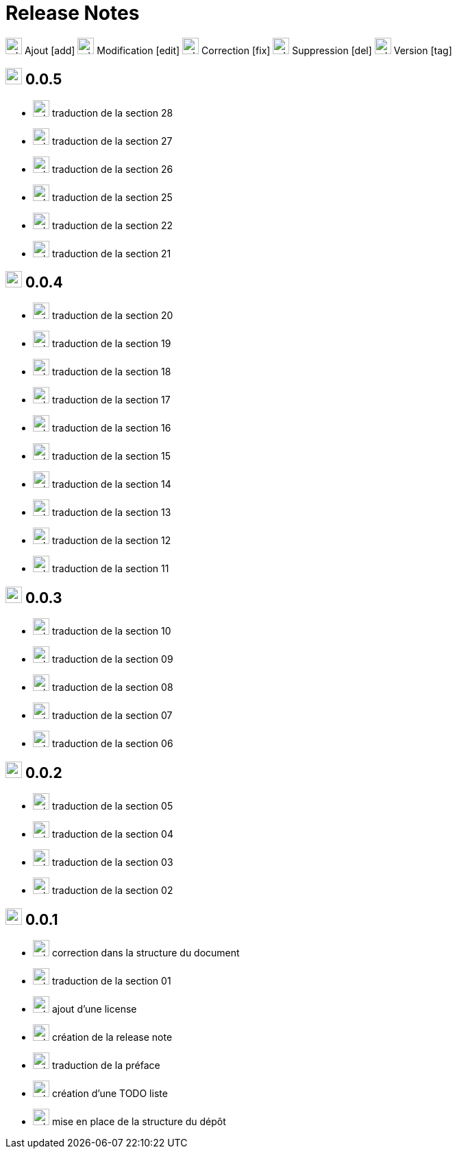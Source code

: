 = Release Notes
:figure-caption!:

image:images/icons/add.png[add,24] Ajout [add]
image:images/icons/edit.png[add,24] Modification [edit]
image:images/icons/fix.png[add,24] Correction [fix]
image:images/icons/del.png[add,24] Suppression [del]
image:images/icons/tag.png[add,24] Version [tag]

== image:images/icons/tag.png[add,24] 0.0.5

[no-bullet]
- image:images/icons/add.png[add,24] traduction de la section 28
- image:images/icons/add.png[add,24] traduction de la section 27
- image:images/icons/add.png[add,24] traduction de la section 26
- image:images/icons/add.png[add,24] traduction de la section 25
- image:images/icons/add.png[add,24] traduction de la section 22
- image:images/icons/add.png[add,24] traduction de la section 21

== image:images/icons/tag.png[add,24] 0.0.4

[no-bullet]
- image:images/icons/add.png[add,24] traduction de la section 20
- image:images/icons/add.png[add,24] traduction de la section 19
- image:images/icons/add.png[add,24] traduction de la section 18
- image:images/icons/add.png[add,24] traduction de la section 17
- image:images/icons/add.png[add,24] traduction de la section 16
- image:images/icons/add.png[add,24] traduction de la section 15
- image:images/icons/add.png[add,24] traduction de la section 14
- image:images/icons/add.png[add,24] traduction de la section 13
- image:images/icons/add.png[add,24] traduction de la section 12
- image:images/icons/add.png[add,24] traduction de la section 11

== image:images/icons/tag.png[add,24] 0.0.3

[no-bullet]
- image:images/icons/add.png[add,24] traduction de la section 10
- image:images/icons/add.png[add,24] traduction de la section 09
- image:images/icons/add.png[add,24] traduction de la section 08
- image:images/icons/add.png[add,24] traduction de la section 07
- image:images/icons/add.png[add,24] traduction de la section 06

== image:images/icons/tag.png[add,24] 0.0.2

[no-bullet]
- image:images/icons/add.png[add,24] traduction de la section 05
- image:images/icons/add.png[add,24] traduction de la section 04
- image:images/icons/add.png[add,24] traduction de la section 03
- image:images/icons/add.png[add,24] traduction de la section 02

== image:images/icons/tag.png[add,24] 0.0.1

[no-bullet]
- image:images/icons/fix.png[add,24] correction dans la structure du document
- image:images/icons/add.png[add,24] traduction de la section 01
- image:images/icons/add.png[add,24] ajout d'une license
- image:images/icons/add.png[add,24] création de la release note
- image:images/icons/add.png[add,24] traduction de la préface
- image:images/icons/add.png[add,24] création d'une TODO liste
- image:images/icons/add.png[add,24] mise en place de la structure du dépôt
